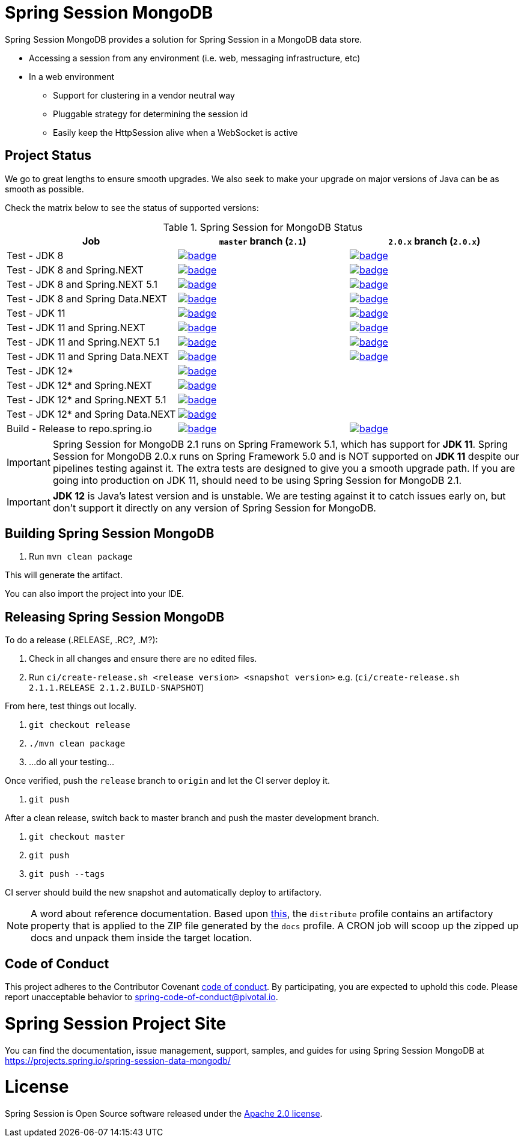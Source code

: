 
= Spring Session MongoDB

Spring Session MongoDB provides a solution for Spring Session in a MongoDB data store.

* Accessing a session from any environment (i.e. web, messaging infrastructure, etc)
* In a web environment
** Support for clustering in a vendor neutral way
** Pluggable strategy for determining the session id
** Easily keep the HttpSession alive when a WebSocket is active

== Project Status

We go to great lengths to ensure smooth upgrades. We also seek to make your upgrade on major versions of Java can be as smooth
as possible.

Check the matrix below to see the status of supported versions:

.Spring Session for MongoDB Status
[cols=3]
|===
| Job | `master` branch (`2.1`) | `2.0.x` branch (`2.0.x`)

| Test - JDK 8
| image:https://ci.spring.io/api/v1/teams/spring-team/pipelines/spring-session-data-mongodb/jobs/Test%20-%20JDK%208/badge[link="https://ci.spring.io/teams/spring-team/pipelines/spring-session-data-mongodb"]
| image:https://ci.spring.io/api/v1/teams/spring-team/pipelines/spring-session-data-mongodb-2.0.x/jobs/Test%20-%20JDK%208/badge[link="https://ci.spring.io/teams/spring-team/pipelines/spring-session-data-mongodb-2.0.x"]

| Test - JDK 8 and Spring.NEXT
| image:https://ci.spring.io/api/v1/teams/spring-team/pipelines/spring-session-data-mongodb/jobs/Test%20-%20JDK%208%20and%20Spring.NEXT/badge[link="https://ci.spring.io/teams/spring-team/pipelines/spring-session-data-mongodb"]
| image:https://ci.spring.io/api/v1/teams/spring-team/pipelines/spring-session-data-mongodb-2.0.x/jobs/Test%20-%20JDK%208%20and%20Spring.NEXT/badge[link="https://ci.spring.io/teams/spring-team/pipelines/spring-session-data-mongodb-2.0.x"]

| Test - JDK 8 and Spring.NEXT 5.1
| image:https://ci.spring.io/api/v1/teams/spring-team/pipelines/spring-session-data-mongodb/jobs/Test%20-%20JDK%208%20and%20Spring.NEXT%205.1/badge[link="https://ci.spring.io/teams/spring-team/pipelines/spring-session-data-mongodb"]
| image:https://ci.spring.io/api/v1/teams/spring-team/pipelines/spring-session-data-mongodb-2.0.x/jobs/Test%20-%20JDK%208%20and%20Spring.NEXT%205.1/badge[link="https://ci.spring.io/teams/spring-team/pipelines/spring-session-data-mongodb-2.0.x"]

| Test - JDK 8 and Spring Data.NEXT
| image:https://ci.spring.io/api/v1/teams/spring-team/pipelines/spring-session-data-mongodb/jobs/Test%20-%20JDK%208%20and%20Spring%20Data.NEXT/badge[link="https://ci.spring.io/teams/spring-team/pipelines/spring-session-data-mongodb"]
| image:https://ci.spring.io/api/v1/teams/spring-team/pipelines/spring-session-data-mongodb-2.0.x/jobs/Test%20-%20JDK%208%20and%20Spring%20Data.NEXT/badge[link="https://ci.spring.io/teams/spring-team/pipelines/spring-session-data-mongodb-2.0.x"]

| Test - JDK 11
| image:https://ci.spring.io/api/v1/teams/spring-team/pipelines/spring-session-data-mongodb/jobs/Test%20-%20JDK%2011/badge[link="https://ci.spring.io/teams/spring-team/pipelines/spring-session-data-mongodb"]
| image:https://ci.spring.io/api/v1/teams/spring-team/pipelines/spring-session-data-mongodb-2.0.x/jobs/Test%20-%20JDK%2011/badge[link="https://ci.spring.io/teams/spring-team/pipelines/spring-session-data-mongodb-2.0.x"]

| Test - JDK 11 and Spring.NEXT
| image:https://ci.spring.io/api/v1/teams/spring-team/pipelines/spring-session-data-mongodb/jobs/Test%20-%20JDK%2011%20and%20Spring.NEXT/badge[link="https://ci.spring.io/teams/spring-team/pipelines/spring-session-data-mongodb"]
| image:https://ci.spring.io/api/v1/teams/spring-team/pipelines/spring-session-data-mongodb-2.0.x/jobs/Test%20-%20JDK%2011%20and%20Spring.NEXT/badge[link="https://ci.spring.io/teams/spring-team/pipelines/spring-session-data-mongodb-2.0.x"]

| Test - JDK 11 and Spring.NEXT 5.1
| image:https://ci.spring.io/api/v1/teams/spring-team/pipelines/spring-session-data-mongodb/jobs/Test%20-%20JDK%2011%20and%20Spring.NEXT%205.1/badge[link="https://ci.spring.io/teams/spring-team/pipelines/spring-session-data-mongodb"]
| image:https://ci.spring.io/api/v1/teams/spring-team/pipelines/spring-session-data-mongodb-2.0.x/jobs/Test%20-%20JDK%2011%20and%20Spring.NEXT%205.1/badge[link="https://ci.spring.io/teams/spring-team/pipelines/spring-session-data-mongodb-2.0.x"]

| Test - JDK 11 and Spring Data.NEXT
| image:https://ci.spring.io/api/v1/teams/spring-team/pipelines/spring-session-data-mongodb/jobs/Test%20-%20JDK%2011%20and%20Spring%20Data.NEXT/badge[link="https://ci.spring.io/teams/spring-team/pipelines/spring-session-data-mongodb"]
| image:https://ci.spring.io/api/v1/teams/spring-team/pipelines/spring-session-data-mongodb-2.0.x/jobs/Test%20-%20JDK%2011%20and%20Spring%20Data.NEXT/badge[link="https://ci.spring.io/teams/spring-team/pipelines/spring-session-data-mongodb-2.0.x"]

| Test - JDK 12*
| image:https://ci.spring.io/api/v1/teams/spring-team/pipelines/spring-session-data-mongodb/jobs/Test%20-%20JDK%2012/badge[link="https://ci.spring.io/teams/spring-team/pipelines/spring-session-data-mongodb"]
|

| Test - JDK 12* and Spring.NEXT
| image:https://ci.spring.io/api/v1/teams/spring-team/pipelines/spring-session-data-mongodb/jobs/Test%20-%20JDK%2012%20and%20Spring.NEXT/badge[link="https://ci.spring.io/teams/spring-team/pipelines/spring-session-data-mongodb"]
|

| Test - JDK 12* and Spring.NEXT 5.1
| image:https://ci.spring.io/api/v1/teams/spring-team/pipelines/spring-session-data-mongodb/jobs/Test%20-%20JDK%2012%20and%20Spring.NEXT%205.1/badge[link="https://ci.spring.io/teams/spring-team/pipelines/spring-session-data-mongodb"]
|

| Test - JDK 12* and Spring Data.NEXT
| image:https://ci.spring.io/api/v1/teams/spring-team/pipelines/spring-session-data-mongodb/jobs/Test%20-%20JDK%2012%20and%20Spring%20Data.NEXT/badge[link="https://ci.spring.io/teams/spring-team/pipelines/spring-session-data-mongodb"]
|

| Build - Release to repo.spring.io
| image:https://ci.spring.io/api/v1/teams/spring-team/pipelines/spring-session-data-mongodb/jobs/Build/badge[link="https://ci.spring.io/teams/spring-team/pipelines/spring-session-data-mongodb"]
| image:https://ci.spring.io/api/v1/teams/spring-team/pipelines/spring-session-data-mongodb-2.0.x/jobs/Build/badge[link="https://ci.spring.io/teams/spring-team/pipelines/spring-session-data-mongodb-2.0.x"]
|===

IMPORTANT: Spring Session for MongoDB 2.1 runs on Spring Framework 5.1, which has support for *JDK 11*. Spring Session for MongoDB 2.0.x runs on Spring Framework 5.0 and is NOT supported on *JDK 11* despite our pipelines testing against it. The extra
tests are designed to give you a smooth upgrade path. If you are going into production on JDK 11, should need to be using Spring Session for MongoDB 2.1.

IMPORTANT: *JDK 12* is Java's latest version and is unstable. We are testing against it to catch issues early on, but don't support it directly on any version of Spring Session for MongoDB.

== Building Spring Session MongoDB

. Run `mvn clean package`

This will generate the artifact.

You can also import the project into your IDE.

== Releasing Spring Session MongoDB

To do a release (.RELEASE, .RC?, .M?):

. Check in all changes and ensure there are no edited files.
. Run `ci/create-release.sh <release version> <snapshot version>` e.g. (`ci/create-release.sh 2.1.1.RELEASE 2.1.2.BUILD-SNAPSHOT`)

From here, test things out locally.

. `git checkout release`
. `./mvn clean package`
. ...do all your testing...

Once verified, push the `release` branch to `origin` and let the CI server deploy it.

. `git push`

After a clean release, switch back to master branch and push the master development branch.

. `git checkout master`
. `git push`
. `git push --tags`

//To deploy your changes:
//
//. `git checkout release`
//. Execute a maven deploy.
//* For a milestone: `USERNAME=<user> PASSWORD=<encrypted password> ./mvnw -Pdistribute,milestone,docs clean deploy`
//* For a release: `USERNAME=<user> PASSWORD=<encrypted password> ./mvnw -Pdistribute,release,docs clean deploy`
//* For a release to maven central: `USERNAME=<user> PASSWORD=<nexus password> ./mvnw -Pdistribute,gpg,central clean deploy -s settings.xml` (At SonaType, *close* and *releases*)
//. Inspect handiwork at https://repo.spring.io/ or https://oss.sonatype.org/#stagingRepositories


CI server should build the new snapshot and automatically deploy to artifactory.

NOTE: A word about reference documentation. Based upon https://github.com/spring-projects/spring-framework/wiki/gradle-build-and-release-faq#user-content-wiki-docs_schema_dist_publication[this], the `distribute` profile contains an artifactory property that is applied to the ZIP file generated by the `docs` profile. A CRON job will scoop up the zipped up docs and unpack them inside the target location.

== Code of Conduct
This project adheres to the Contributor Covenant link:CODE_OF_CONDUCT.adoc[code of conduct].
By participating, you  are expected to uphold this code. Please report unacceptable behavior to spring-code-of-conduct@pivotal.io.

= Spring Session Project Site

You can find the documentation, issue management, support, samples, and guides for using Spring Session MongoDB at https://projects.spring.io/spring-session-data-mongodb/

= License

Spring Session is Open Source software released under the https://www.apache.org/licenses/LICENSE-2.0.html[Apache 2.0 license].
